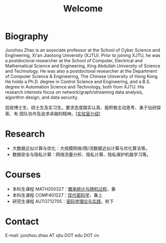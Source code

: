 # -*- fill-column: 100; -*-
#+TITLE: Welcome
#+KEYWORDS: 赵俊舟, Junzhou Zhao, 西安交大, 西安交通大学
#+OPTIONS: toc:nil num:nil

* Biography
Junzhou Zhao is an associate professor at the School of Cyber Science and Engineering, Xi'an
Jiaotong University (XJTU). Prior to joining XJTU, he was a postdoctoral researcher at the School of
Computer, Electrical and Mathematical Science and Engineering, King Abdullah University of Science
and Technology. He was also a postdoctoral researcher at the Department of Computer Science &
Engineering, The Chinese University of Hong Kong. He holds a Ph.D. degree in Control Science and
Engineering, and a B.S. degree in Automation Science and Technology, both from XJTU. His research
interests focus on network/graph/streaming data analysis, algorithm design, and data security.

#+ATTR_HTML: :style margin-right:1ex;
[[file:images/news.gif]] 招收博士生、硕士生及实习生。要求态度踏实认真、能积极主动思考、勇于钻研探索、有
团队协作及追求卓越的精神。[[[file:article/lab_intro.org][实验室介绍]]]

* Research
- 大数据近似计算与优化：大规模网络/图/流数据近似计算与优化算法等。
- 数据安全与隐私计算：网络流量分析、隐私计算、隐私保护机器学习等。

* Courses
- 本科生课程 MATH200327：[[file:courses/stat.org][概率统计与随机过程]]，春
- 本科生课程 COMP401227：[[file:courses/crypt.org][现代密码学]]，春上
- 研究生课程 AUTO712705：[[file:courses/crypt-adv.org][密码学理论与实践]]，秋下

* Contact
E-mail: junzhou.zhao AT xjtu DOT edu DOT cn
